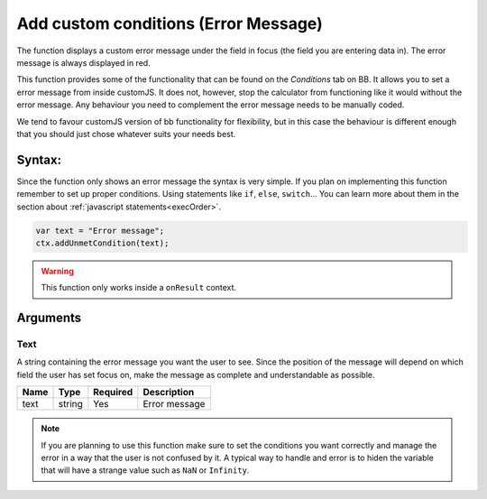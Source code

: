 .. _addumet:

Add custom conditions (Error Message)
-------------------------------------

The function displays a custom error message under the field in focus (the field you are entering data in). The error message is always displayed in red.

This function provides some of the functionality that can be found on the `Conditions` tab on BB. It allows you to set a error message from inside customJS. It does not, however, stop the calculator from functioning like it would without the error message. Any behaviour you need to complement the error message needs to be manually coded.

We tend to favour customJS version of bb functionality for flexibility, but in this case the behaviour is different enough that you should just chose whatever suits your needs best.

Syntax:
~~~~~~~

Since the function only shows an error message the syntax is very simple. If you plan on implementing this function remember to set up proper conditions. Using statements like ``if``, ``else``, ``switch``... You can learn more about them in the section about :ref:`javascript statements<execOrder>`.

.. code-block:: javascript

    var text = "Error message";
    ctx.addUnmetCondition(text);

.. warning::

    This function only works inside a ``onResult`` context.

Arguments
~~~~~~~~~

Text
''''

A string containing the error message you want the user to see. Since the position of the message will depend on which field the user has set focus on, make the message as complete and understandable as possible.
    
+------+--------+----------+---------------+
| Name | Type   | Required | Description   |
+======+========+==========+===============+
| text | string | Yes      | Error message |
+------+--------+----------+---------------+


.. note::

    If you are planning to use this function make sure to set the conditions
    you want correctly and manage the error in a way that the user is not
    confused by it. A typical way to handle and error is to hiden the variable
    that will have a strange value such as ``NaN`` or ``Infinity``.

